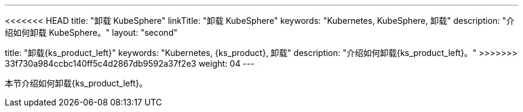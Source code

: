 ---
<<<<<<< HEAD
title: "卸载 KubeSphere"
linkTitle: "卸载 KubeSphere"
keywords: "Kubernetes, KubeSphere, 卸载"
description: "介绍如何卸载 KubeSphere。"
layout: "second"
=======
title: "卸载{ks_product_left}"
keywords: "Kubernetes, {ks_product}, 卸载"
description: "介绍如何卸载{ks_product_left}。"
>>>>>>> 33f730a984ccbc140ff5c4d2867db9592a37f2e3
weight: 04
---


本节介绍如何卸载{ks_product_left}。
